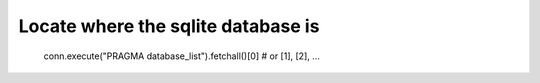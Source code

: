 Locate where the sqlite database is
------------------------------------

  .. code-block:: python 

  conn.execute("PRAGMA database_list").fetchall()[0] # or [1], [2], ...
